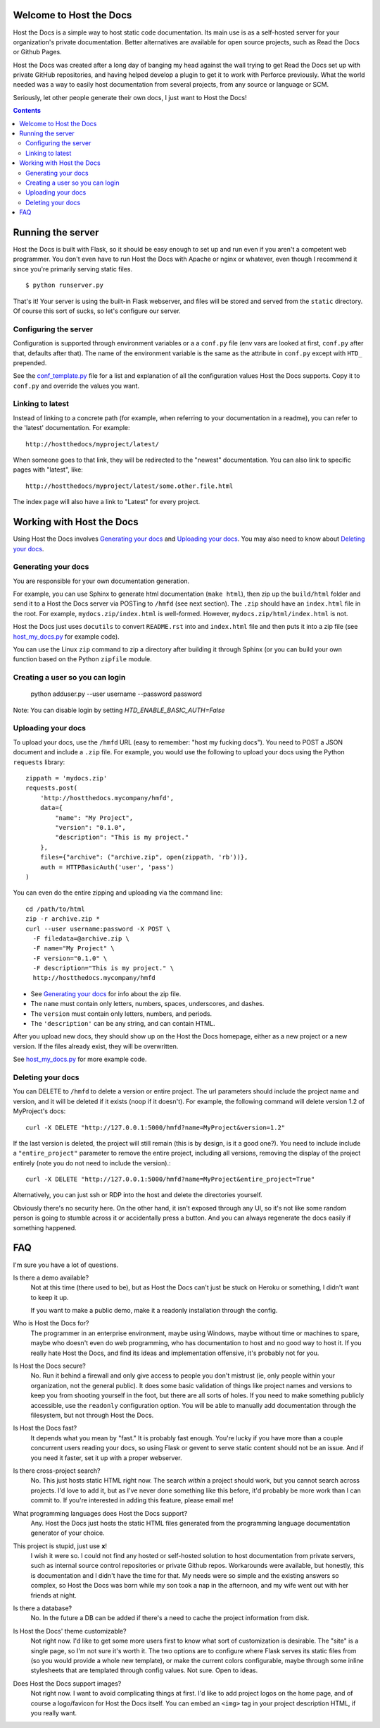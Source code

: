 Welcome to Host the Docs
========================

Host the Docs is a simple way to host static code documentation.
Its main use is as a self-hosted server for your organization's private documentation.
Better alternatives are available for open source projects, such as Read the Docs or Github Pages.

Host the Docs was created after a long day of banging my head against the wall trying to get
Read the Docs set up with private GitHub repositories,
and having helped develop a plugin to get it to work with Perforce previously.
What the world needed was a way to easily host documentation from several projects,
from any source or language or SCM.

Seriously, let other people generate their own docs, I just want to Host the Docs!

.. contents::

Running the server
==================

Host the Docs is built with Flask,
so it should be easy enough to set up and run
even if you aren't a competent web programmer.
You don't even have to run Host the Docs with Apache or nginx or whatever,
even though I recommend it since you're primarily serving static files.
::

    $ python runserver.py

That's it! Your server is using the built-in Flask webserver,
and files will be stored and served from the ``static`` directory.
Of course this sort of sucks, so let's configure our server.

Configuring the server
----------------------

Configuration is supported through environment variables or a a ``conf.py`` file
(env vars are looked at first, ``conf.py`` after that, defaults after that).
The name of the environment variable is the same as the attribute in ``conf.py``
except with ``HTD_`` prepended.

See the conf_template.py_ file for a list and explanation of all the
configuration values Host the Docs supports.
Copy it to ``conf.py`` and override the values you want.

Linking to latest
-----------------

Instead of linking to a concrete path
(for example, when referring to your documentation in a readme),
you can refer to the 'latest' documentation. For example::

    http://hostthedocs/myproject/latest/

When someone goes to that link, they will be redirected to the "newest" documentation.
You can also link to specific pages with "latest", like::

    http://hostthedocs/myproject/latest/some.other.file.html

The index page will also have a link to "Latest" for every project.

Working with Host the Docs
==========================

Using Host the Docs involves `Generating your docs`_
and `Uploading your docs`_.
You may also need to know about `Deleting your docs`_.

Generating your docs
--------------------

You are responsible for your own documentation generation.

For example, you can use Sphinx to generate html documentation (``make html``),
then zip up the ``build/html`` folder and send it to a Host the Docs server
via POSTing to ``/hmfd`` (see next section).
The ``.zip`` should have an ``index.html`` file in the root.
For example, ``mydocs.zip/index.html`` is well-formed.
However, ``mydocs.zip/html/index.html`` is not.

Host the Docs just uses ``docutils`` to convert ``README.rst`` into and ``index.html`` file
and then puts it into a zip file (see host_my_docs.py_ for example code).

You can use the Linux ``zip`` command to zip a directory after building it through Sphinx
(or you can build your own function based on the Python ``zipfile`` module.

.. _uploaddocs-label:

Creating a user so you can login
--------------------------------

    python adduser.py --user username --password password
    
Note: You can disable login by setting `HTD_ENABLE_BASIC_AUTH=False`

Uploading your docs
-------------------

To upload your docs, use the ``/hmfd`` URL (easy to remember: "host my fucking docs").
You need to POST a JSON document and include a ``.zip`` file.
For example, you would use the following to upload your docs
using the Python ``requests`` library::

    zippath = 'mydocs.zip'
    requests.post(
        'http://hostthedocs.mycompany/hmfd',
        data={
            "name": "My Project",
            "version": "0.1.0",
            "description": "This is my project."
        },
        files={"archive": ("archive.zip", open(zippath, 'rb'))},
        auth = HTTPBasicAuth('user', 'pass')
    )

You can even do the entire zipping and uploading via the command line::

    cd /path/to/html
    zip -r archive.zip *
    curl --user username:password -X POST \
      -F filedata=@archive.zip \
      -F name="My Project" \
      -F version="0.1.0" \
      -F description="This is my project." \
      http://hostthedocs.mycompany/hmfd

* See `Generating your docs`_ for info about the zip file.
* The ``name`` must contain only letters, numbers, spaces, underscores, and dashes.
* The ``version`` must contain only letters, numbers, and periods.
* The ``'description'`` can be any string, and can contain HTML.

After you upload new docs,
they should show up on the Host the Docs homepage,
either as a new project or a new version.
If the files already exist, they will be overwritten.

See host_my_docs.py_ for more example code.

Deleting your docs
------------------

You can DELETE to ``/hmfd`` to delete a version or entire project.
The url parameters should include the project name and version,
and it will be deleted if it exists (noop if it doesn't).
For example, the following command will delete version 1.2 of MyProject's docs::

    curl -X DELETE "http://127.0.0.1:5000/hmfd?name=MyProject&version=1.2"

If the last version is deleted, the project will still remain
(this is by design, is it a good one?).
You need to include include a ``"entire_project"`` parameter to remove the entire project,
including all versions, removing the display of the project entirely
(note you do not need to include the version).::

    curl -X DELETE "http://127.0.0.1:5000/hmfd?name=MyProject&entire_project=True"

Alternatively, you can just ssh or RDP into the host and delete the directories yourself.

Obviously there's no security here.
On the other hand, it isn't exposed through any UI,
so it's not like some random person is going to stumble across it
or accidentally press a button.
And you can always regenerate the docs easily if something happened.

FAQ
===

I'm sure you have a lot of questions.

Is there a demo available?
  Not at this time (there used to be), 
  but as Host the Docs can't just be stuck on Heroku or something,
  I didn't want to keep it up.
  
  If you want to make a public demo, make it a readonly installation through the config.

Who is Host the Docs for?
  The programmer in an enterprise environment,
  maybe using Windows,
  maybe without time or machines to spare,
  maybe who doesn't even do web programming,
  who has documentation to host and no good way to host it.
  If you really hate Host the Docs,
  and find its ideas and implementation offensive,
  it's probably not for you.

Is Host the Docs secure?
  No. Run it behind a firewall and only give access to people you don't mistrust
  (ie, only people within your organization, not the general public).
  It does some basic validation of things like project names and versions
  to keep you from shooting yourself in the foot,
  but there are all sorts of holes.
  If you need to make something publicly accessible,
  use the ``readonly`` configuration option.
  You will be able to manually add documentation through the filesystem,
  but not through Host the Docs.

Is Host the Docs fast?
  It depends what you mean by "fast." It is probably fast enough.
  You're lucky if you have more than a couple concurrent users reading your docs,
  so using Flask or gevent to serve static content should not be an issue.
  And if you need it faster, set it up with a proper webserver.

Is there cross-project search?
  No. This just hosts static HTML right now.
  The search *within* a project should work,
  but you cannot search across projects.
  I'd love to add it, but as I've never done something like this before,
  it'd probably be more work than I can commit to.
  If you're interested in adding this feature, please email me!

What programming languages does Host the Docs support?
  Any. Host the Docs just hosts the static HTML files generated from the
  programming language documentation generator of your choice.

This project is stupid, just use **x**!
  I wish it were so. I could not find any hosted or self-hosted solution to
  host documentation from private servers,
  such as internal source control repositories or private Github repos.
  Workarounds were available, but honestly,
  this is documentation and I didn't have the time for that.
  My needs were so simple and the existing answers so complex,
  so Host the Docs was born while my son took a nap in the afternoon,
  and my wife went out with her friends at night.

Is there a database?
  No. In the future a DB can be added if there's a need to cache
  the project information from disk.


Is Host the Docs' theme customizable?
  Not right now. I'd like to get some more users first
  to know what sort of customization is desirable.
  The "site" is a single page, so I'm not sure it's worth it.
  The two options are to configure where Flask serves its static files from
  (so you would provide a whole new template),
  or make the current colors configurable,
  maybe through some inline stylesheets that are templated through config values.
  Not sure. Open to ideas.

Does Host the Docs support images?
  Not right now. I want to avoid complicating things at first.
  I'd like to add project logos on the home page,
  and of course a logo/favicon for Host the Docs itself.
  You can embed an ``<img>`` tag in your project description HTML,
  if you really want.

.. image:: https://travis-ci.org/rgalanakis/hostthedocs.svg?branch=master
    :target: https://travis-ci.org/rgalanakis/hostthedocs

.. _conf_template.py: https://github.com/rgalanakis/hostthedocs/blob/master/conf_template.py
.. _host_my_docs.py: https://github.com/rgalanakis/hostthedocs/blob/master/host_my_docs.py
